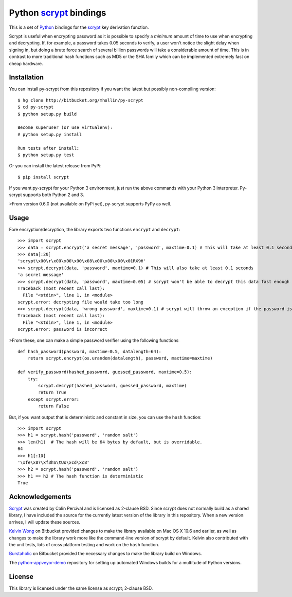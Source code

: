 =========================
 Python scrypt_ bindings
=========================

This is a set of Python_ bindings for the scrypt_ key derivation
function.

Scrypt is useful when encrypting password as it is possible to specify
a *minimum* amount of time to use when encrypting and decrypting. If,
for example, a password takes 0.05 seconds to verify, a user won't
notice the slight delay when signing in, but doing a brute force
search of several billion passwords will take a considerable amount of
time. This is in contrast to more traditional hash functions such as
MD5 or the SHA family which can be implemented extremely fast on cheap
hardware.

Installation
============

You can install py-scrypt from this repository if you want the latest
but possibly non-compiling version::

    $ hg clone http://bitbucket.org/mhallin/py-scrypt
    $ cd py-scrypt
    $ python setup.py build

    Become superuser (or use virtualenv):
    # python setup.py install

    Run tests after install:
    $ python setup.py test

Or you can install the latest release from PyPi::

    $ pip install scrypt

If you want py-scrypt for your Python 3 environment, just run the
above commands with your Python 3 interpreter. Py-scrypt supports both
Python 2 and 3.

>From version 0.6.0 (not available on PyPi yet), py-scrypt supports
PyPy as well.

Usage
=====

Fore encryption/decryption, the library exports two functions
``encrypt`` and ``decrypt``::

    >>> import scrypt
    >>> data = scrypt.encrypt('a secret message', 'password', maxtime=0.1) # This will take at least 0.1 seconds
    >>> data[:20]
    'scrypt\x00\r\x00\x00\x00\x08\x00\x00\x00\x01RX9H'
    >>> scrypt.decrypt(data, 'password', maxtime=0.1) # This will also take at least 0.1 seconds
    'a secret message'
    >>> scrypt.decrypt(data, 'password', maxtime=0.05) # scrypt won't be able to decrypt this data fast enough
    Traceback (most recent call last):
      File "<stdin>", line 1, in <module>
    scrypt.error: decrypting file would take too long
    >>> scrypt.decrypt(data, 'wrong password', maxtime=0.1) # scrypt will throw an exception if the password is incorrect
    Traceback (most recent call last):
      File "<stdin>", line 1, in <module>
    scrypt.error: password is incorrect

>From these, one can make a simple password verifier using the following
functions::

    def hash_password(password, maxtime=0.5, datalength=64):
        return scrypt.encrypt(os.urandom(datalength), password, maxtime=maxtime)

    def verify_password(hashed_password, guessed_password, maxtime=0.5):
        try:
            scrypt.decrypt(hashed_password, guessed_password, maxtime)
            return True
        except scrypt.error:
            return False


But, if you want output that is deterministic and constant in size,
you can use the ``hash`` function::

    >>> import scrypt
    >>> h1 = scrypt.hash('password', 'random salt')
    >>> len(h1)  # The hash will be 64 bytes by default, but is overridable.
    64
    >>> h1[:10]
    '\xfe\x87\xf3hS\tUo\xcd\xc8'
    >>> h2 = scrypt.hash('password', 'random salt')
    >>> h1 == h2 # The hash function is deterministic
    True


Acknowledgements
================

Scrypt_ was created by Colin Percival and is licensed as 2-clause BSD.
Since scrypt does not normally build as a shared library, I have included
the source for the currently latest version of the library in this
repository. When a new version arrives, I will update these sources.

`Kelvin Wong`_ on Bitbucket provided changes to make the library
available on Mac OS X 10.6 and earlier, as well as changes to make the
library work more like the command-line version of scrypt by
default. Kelvin also contributed with the unit tests, lots of cross
platform testing and work on the ``hash`` function.

Burstaholic_ on Bitbucket provided the necessary changes to make
the library build on Windows.

The `python-appveyor-demo`_ repository for setting up automated Windows
builds for a multitude of Python versions.

License
=======

This library is licensed under the same license as scrypt; 2-clause BSD.

.. _scrypt: http://www.tarsnap.com/scrypt.html
.. _Python: http://python.org
.. _Burstaholic: https://bitbucket.org/Burstaholic
.. _Kelvin Wong: https://bitbucket.org/kelvinwong_ca
.. _python-appveyor-demo: https://github.com/ogrisel/python-appveyor-demo


